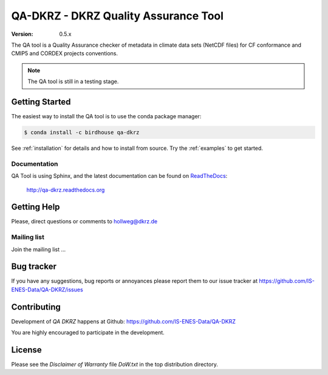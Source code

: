 =====================================
QA-DKRZ - DKRZ Quality Assurance Tool
=====================================

|build-status| |conda-install|

:Version: 0.5.x

The QA tool is a Quality Assurance checker of metadata in climate data sets (NetCDF files)
for CF conformance and CMIP5 and CORDEX projects conventions.

.. note:: The QA tool is still in a testing stage.


Getting Started
===============

The easiest way to install the QA tool is to use the conda package manager:

.. code-block:: bash

   $ conda install -c birdhouse qa-dkrz

See :ref:`installation` for details and how to install from source. Try the :ref:`examples` to get started.

Documentation
-------------

QA Tool is using Sphinx, and the latest documentation can be found on `ReadTheDocs`_:

    http://qa-dkrz.readthedocs.org

.. _`ReadTheDocs`:  http://qa-dkrz.readthedocs.org

Getting Help
============

Please, direct questions or comments to hollweg@dkrz.de

Mailing list
------------

Join the mailing list ...


Bug tracker
===========

If you have any suggestions, bug reports or annoyances please report them
to our issue tracker at https://github.com/IS-ENES-Data/QA-DKRZ/issues

Contributing
============

Development of `QA DKRZ` happens at Github: https://github.com/IS-ENES-Data/QA-DKRZ

You are highly encouraged to participate in the development.

License
=======

Please see the *Disclaimer of Warranty* file `DoW.txt` in the top distribution directory.

.. |build-status| image:: https://travis-ci.org/h-dh/QA-DKRZ.svg?branch=master
   :target: https://travis-ci.org/h-dh/QA-DKRZ
.. |conda-install| image:: https://anaconda.org/birdhouse/qa-dkrz/badges/installer/conda.svg
   :target: https://anaconda.org/birdhouse/qa-dkrz
